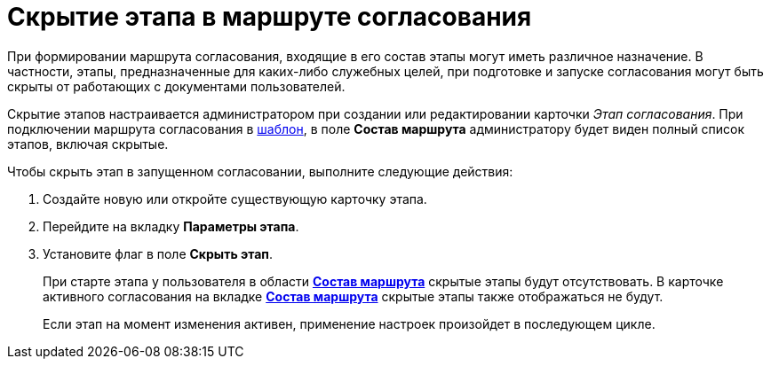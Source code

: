 = Скрытие этапа в маршруте согласования

При формировании маршрута согласования, входящие в его состав этапы могут иметь различное назначение. В частности, этапы, предназначенные для каких-либо служебных целей, при подготовке и запуске согласования могут быть скрыты от работающих с документами пользователей.

Скрытие этапов настраивается администратором при создании или редактировании карточки _Этап согласования_. При подключении маршрута согласования в xref:TemplateCard_create.adoc#template[шаблон], в поле *Состав маршрута* администратору будет виден полный список этапов, включая скрытые.

.Чтобы скрыть этап в запущенном согласовании, выполните следующие действия:
. Создайте новую или откройте существующую карточку этапа.
. Перейдите на вкладку *Параметры этапа*.
. Установите флаг в поле *Скрыть этап*.
+
При старте этапа у пользователя в области xref:StageParams_change_stage_before_start.adoc#launch[*Состав маршрута*] скрытые этапы будут отсутствовать. В карточке активного согласования на вкладке xref:StageParams_change_stage_before_start.adoc#active[*Состав маршрута*] скрытые этапы также отображаться не будут.
+
Если этап на момент изменения активен, применение настроек произойдет в последующем цикле.
